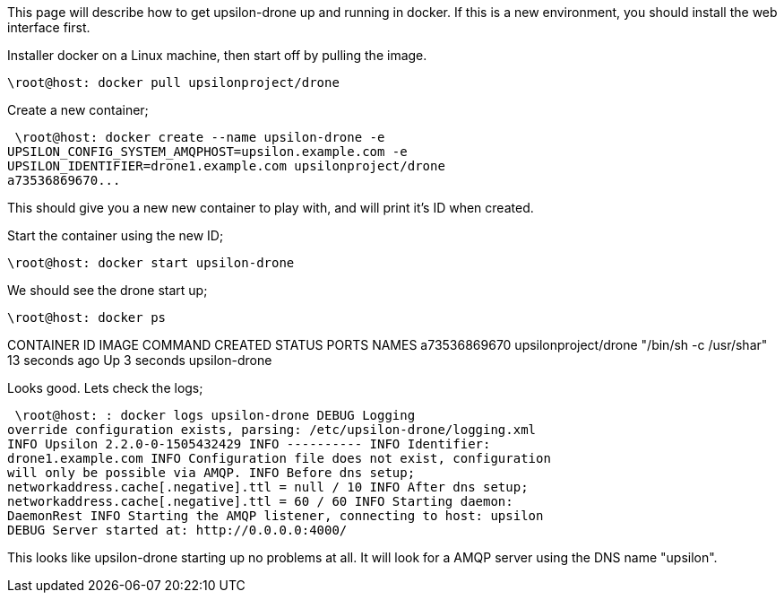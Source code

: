 This page will describe how to get upsilon-drone up and running in
docker. If this is a new environment, you should install the web
interface first.

Installer docker on a Linux machine, then start off by pulling the
image.

 \root@host: docker pull upsilonproject/drone

Create a new container;

 \root@host: docker create --name upsilon-drone -e
UPSILON_CONFIG_SYSTEM_AMQPHOST=upsilon.example.com -e
UPSILON_IDENTIFIER=drone1.example.com upsilonproject/drone
a73536869670...

This should give you a new new container to play with, and will print
it's ID when created.

Start the container using the new ID;

 \root@host: docker start upsilon-drone

We should see the drone start up;

 \root@host: docker ps

CONTAINER ID IMAGE COMMAND CREATED STATUS PORTS NAMES a73536869670
upsilonproject/drone "/bin/sh -c /usr/shar" 13 seconds ago Up 3 seconds
upsilon-drone

Looks good. Lets check the logs;

 \root@host: : docker logs upsilon-drone DEBUG Logging
override configuration exists, parsing: /etc/upsilon-drone/logging.xml
INFO Upsilon 2.2.0-0-1505432429 INFO ---------- INFO Identifier:
drone1.example.com INFO Configuration file does not exist, configuration
will only be possible via AMQP. INFO Before dns setup;
networkaddress.cache[.negative].ttl = null / 10 INFO After dns setup;
networkaddress.cache[.negative].ttl = 60 / 60 INFO Starting daemon:
DaemonRest INFO Starting the AMQP listener, connecting to host: upsilon
DEBUG Server started at: http://0.0.0.0:4000/

This looks like upsilon-drone starting up no problems at all. It will
look for a AMQP server using the DNS name "upsilon".
